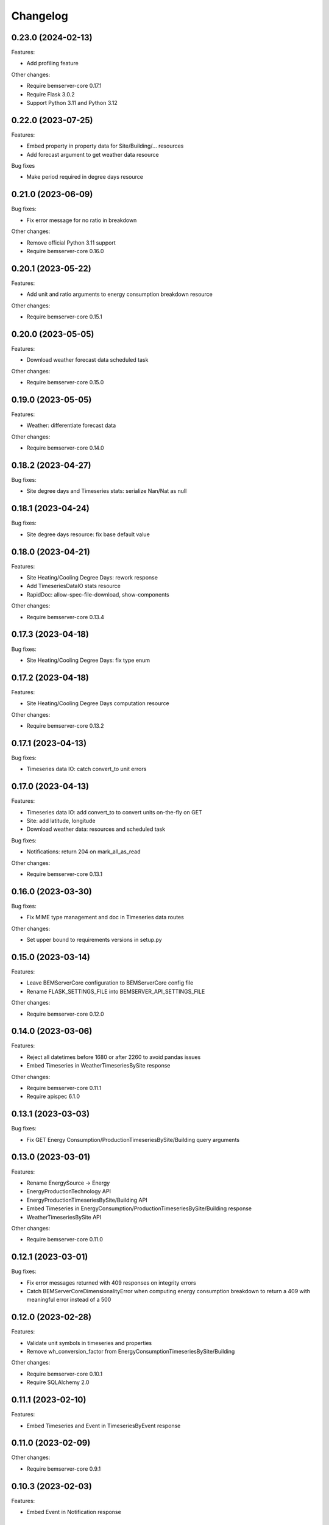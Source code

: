 Changelog
---------

0.23.0 (2024-02-13)
+++++++++++++++++++

Features:

- Add profiling feature

Other changes:

- Require bemserver-core 0.17.1
- Require Flask 3.0.2
- Support Python 3.11 and Python 3.12

0.22.0 (2023-07-25)
+++++++++++++++++++

Features:

- Embed property in property data for Site/Building/... resources
- Add forecast argument to get weather data resource

Bug fixes

- Make period required in degree days resource


0.21.0 (2023-06-09)
+++++++++++++++++++

Bug fixes:

- Fix error message for no ratio in breakdown

Other changes:

- Remove official Python 3.11 support
- Require bemserver-core 0.16.0

0.20.1 (2023-05-22)
+++++++++++++++++++

Features:

- Add unit and ratio arguments to energy consumption breakdown resource

Other changes:

- Require bemserver-core 0.15.1

0.20.0 (2023-05-05)
+++++++++++++++++++

Features:

- Download weather forecast data scheduled task

Other changes:

- Require bemserver-core 0.15.0

0.19.0 (2023-05-05)
+++++++++++++++++++

Features:

- Weather: differentiate forecast data

Other changes:

- Require bemserver-core 0.14.0

0.18.2 (2023-04-27)
+++++++++++++++++++

Bug fixes:

- Site degree days and Timeseries stats: serialize Nan/Nat as null

0.18.1 (2023-04-24)
+++++++++++++++++++

Bug fixes:

- Site degree days resource: fix base default value

0.18.0 (2023-04-21)
+++++++++++++++++++

Features:

- Site Heating/Cooling Degree Days: rework response
- Add TimeseriesDataIO stats resource
- RapidDoc: allow-spec-file-download, show-components

Other changes:

- Require bemserver-core 0.13.4

0.17.3 (2023-04-18)
+++++++++++++++++++

Bug fixes:

- Site Heating/Cooling Degree Days: fix type enum

0.17.2 (2023-04-18)
+++++++++++++++++++

Features:

- Site Heating/Cooling Degree Days computation resource

Other changes:

- Require bemserver-core 0.13.2

0.17.1 (2023-04-13)
+++++++++++++++++++

Bug fixes:

- Timeseries data IO: catch convert_to unit errors

0.17.0 (2023-04-13)
+++++++++++++++++++

Features:

- Timeseries data IO: add convert_to to convert units on-the-fly on GET
- Site: add latitude, longitude
- Download weather data: resources and scheduled task

Bug fixes:

- Notifications: return 204 on mark_all_as_read

Other changes:

- Require bemserver-core 0.13.1

0.16.0 (2023-03-30)
+++++++++++++++++++

Bug fixes:

- Fix MIME type management and doc in Timeseries data routes

Other changes:

- Set upper bound to requirements versions in setup.py

0.15.0 (2023-03-14)
+++++++++++++++++++

Features:

- Leave BEMServerCore configuration to BEMServerCore config file
- Rename FLASK_SETTINGS_FILE into BEMSERVER_API_SETTINGS_FILE

Other changes:

- Require bemserver-core 0.12.0

0.14.0 (2023-03-06)
+++++++++++++++++++

Features:

- Reject all datetimes before 1680 or after 2260 to avoid pandas issues
- Embed Timeseries in WeatherTimeseriesBySite response

Other changes:

- Require bemserver-core 0.11.1
- Require apispec 6.1.0

0.13.1 (2023-03-03)
+++++++++++++++++++

Bug fixes:

- Fix GET Energy Consumption/ProductionTimeseriesBySite/Building query arguments

0.13.0 (2023-03-01)
+++++++++++++++++++

Features:

- Rename EnergySource -> Energy
- EnergyProductionTechnology API
- EnergyProductionTimeseriesBySite/Building API
- Embed Timeseries in EnergyConsumption/ProductionTimeseriesBySite/Building response
- WeatherTimeseriesBySite API

Other changes:

- Require bemserver-core 0.11.0

0.12.1 (2023-03-01)
+++++++++++++++++++

Bug fixes:

- Fix error messages returned with 409 responses on integrity errors
- Catch BEMServerCoreDimensionalityError when computing energy consumption
  breakdown to return a 409 with meaningful error instead of a 500

0.12.0 (2023-02-28)
+++++++++++++++++++

Features:

- Validate unit symbols in timeseries and properties
- Remove wh_conversion_factor from EnergyConsumptionTimeseriesBySite/Building

Other changes:

- Require bemserver-core 0.10.1
- Require SQLAlchemy 2.0

0.11.1 (2023-02-10)
+++++++++++++++++++

Features:

- Embed Timeseries and Event in TimeseriesByEvent response

0.11.0 (2023-02-09)
+++++++++++++++++++

Other changes:

- Require bemserver-core 0.9.1

0.10.3 (2023-02-03)
+++++++++++++++++++

Features:

- Embed Event in Notification response

0.10.2 (2023-02-01)
+++++++++++++++++++

Bug fixes:

- Fix Notification mark_all_as_read: PUT, not GET

0.10.1 (2023-02-01)
+++++++++++++++++++

Features:

- Notification: add count_by_campaign and mark_all_as_read
- Add Notification campaign_id filter

Bug fixes:

- Fix server error when loading timeseries as CSV with wrong datetimes

Other changes:

- Require bemserver-core 0.8.1

0.10.0 (2023-01-17)
+++++++++++++++++++

Features:

- Check outliers data scheduled task

Other changes:

- Require bemserver-core 0.8.0

0.9.0 (2023-01-12)
++++++++++++++++++

Features:

- Remove PUT and ETag for association tables
- Add pagination in lists involving timeseries or events
- Add Site,... hierarchy to Site,... associations

0.8.0 (2023-01-11)
++++++++++++++++++

Features:

- Rework Timeseries event filter
- Rework Timeseries site,... filters
- Rework Event site,... filters
- Add Notifications query arguments

Other changes:

- Require bemserver-core 0.7.0

0.7.0 (2023-01-06)
++++++++++++++++++

Features:

- Manage invalid UTF-8 files in sites/timeseries IO
- Notification API
- EventCategoryByUser API

Other changes:

- Require bemserver-core 0.6.0

0.6.0 (2022-12-22)
++++++++++++++++++

Features:

- Split Timeseries site_id/... and event_id filters into separate routes
- Add Event campaign_id, user_id, timeseries_id and site_id/... filters

Other changes:

- Require bemserver-core 0.5.0

0.5.0 (2022-12-15)
++++++++++++++++++

Features:

- Event API: replace level_id foreign key with level enum
- Event API: add level_min and in_source query args
- Timeseries API: add event_id query arg

Other changes:

- Require bemserver-core 0.4.0

0.4.0 (2022-12-09)
++++++++++++++++++

Features:

- EventBySite, EventByBuilding,... resources
- Remove PUT endpoint in TimeseriesByEvent resources

Other changes:

- Require bemserver-core 0.3.0

0.3.0 (2022-12-06)
++++++++++++++++++

Features:

- Event resources
- Check missing data scheduled task
- Hardcode ``API_VERSION`` and ``OPENAPI_VERSION``
- Set ``API_VERSION`` as ``bemserver_api.__version__``

Bug fixes:

- Fix ``API_VERSION``

Other changes:

- Require bemserver-core 0.2.1
- Support Python 3.11


0.2.0 (2022-11-30)
++++++++++++++++++

Features:

- Timeseries data IO: provide JSON I/O
- Timeseries data IO: improve error handling
- Timeseries data IO: data in request/response body

Other changes:

- Require bemserver-core 0.2.0

0.1.0 (2022-11-18)
++++++++++++++++++

Features:

- Support bemserver-core 0.1.0

